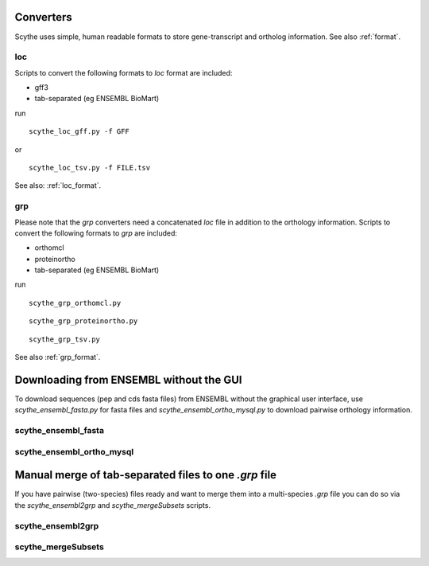 .. _converters: 

Converters
==========

Scythe uses simple, human readable  formats to store gene-transcript and ortholog information.
See also :ref:`format`.

loc
---
Scripts to convert the following formats to `loc` format are included:

* gff3
* tab-separated (eg ENSEMBL BioMart)

run ::

    scythe_loc_gff.py -f GFF

.. program-output:: ../../scythe/convert/scythe_loc_gff.py -H

or ::

    scythe_loc_tsv.py -f FILE.tsv

.. program-output:: ../../scythe/convert/scythe_loc_tsv.py -H

See also: :ref:`loc_format`.

grp
---
Please note that the `grp` converters  need a concatenated `loc` file in addition to the orthology information.
Scripts to convert the following formats to `grp` are included:

* orthomcl
* proteinortho
* tab-separated (eg ENSEMBL BioMart)

run ::
    
    scythe_grp_orthomcl.py

::
    
    scythe_grp_proteinortho.py

::

    scythe_grp_tsv.py


See also :ref:`grp_format`.


Downloading from ENSEMBL without the GUI
=====================================
To download sequences (pep and cds fasta files) from ENSEMBL without the graphical user interface, use 
`scythe_ensembl_fasta.py` for fasta files and `scythe_ensembl_ortho_mysql.py` to download pairwise orthology information.

scythe_ensembl_fasta
--------------------

.. program-output:: ../../scythe/convert/scythe_ensembl_fasta.py -h


scythe_ensembl_ortho_mysql 
-------------------------------------

.. program-output:: ../../scythe/convert/scythe_ensembl_ortho_mysql.py -h


Manual merge of tab-separated files  to one  `.grp` file
======================================================
If you have pairwise (two-species) files ready and want to
merge them into a multi-species `.grp` file you can do so via the 
`scythe_ensembl2grp`  and `scythe_mergeSubsets` scripts.

scythe_ensembl2grp 
-------------------
.. program-output:: ../../scythe/convert/scythe_ensembl2grp.py -h

scythe_mergeSubsets 
-------------------

.. program-output:: ../../scythe/convert/scythe_mergeSubsets.py -h



